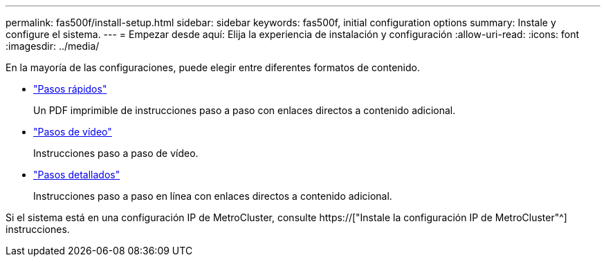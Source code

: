---
permalink: fas500f/install-setup.html 
sidebar: sidebar 
keywords: fas500f, initial configuration options 
summary: Instale y configure el sistema. 
---
= Empezar desde aquí: Elija la experiencia de instalación y configuración
:allow-uri-read: 
:icons: font
:imagesdir: ../media/


[role="lead"]
En la mayoría de las configuraciones, puede elegir entre diferentes formatos de contenido.

* link:../fas500f/install-quick-guide.html["Pasos rápidos"]
+
Un PDF imprimible de instrucciones paso a paso con enlaces directos a contenido adicional.

* link:../fas500f/install-videos.html["Pasos de vídeo"]
+
Instrucciones paso a paso de vídeo.

* link:../fas500f/install-detailed-guide.html["Pasos detallados"]
+
Instrucciones paso a paso en línea con enlaces directos a contenido adicional.



Si el sistema está en una configuración IP de MetroCluster, consulte https://["Instale la configuración IP de MetroCluster"^] instrucciones.
